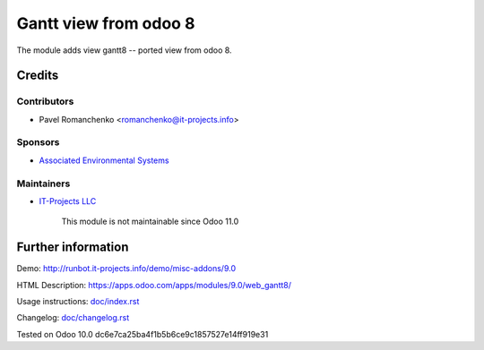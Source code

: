 ========================
 Gantt view from odoo 8
========================

The module adds view gantt8 -- ported view from odoo 8.

Credits
=======

Contributors
------------
* Pavel Romanchenko <romanchenko@it-projects.info>

Sponsors
--------
* `Associated Environmental Systems <https://www.associatedenvironmentalsystems.com/>`_

Maintainers
-----------
* `IT-Projects LLC <https://it-projects.info>`__

	  This module is not maintainable since Odoo 11.0
   
Further information
===================

Demo: http://runbot.it-projects.info/demo/misc-addons/9.0

HTML Description: https://apps.odoo.com/apps/modules/9.0/web_gantt8/

Usage instructions: `<doc/index.rst>`_

Changelog: `<doc/changelog.rst>`_

Tested on Odoo 10.0 dc6e7ca25ba4f1b5b6ce9c1857527e14ff919e31
